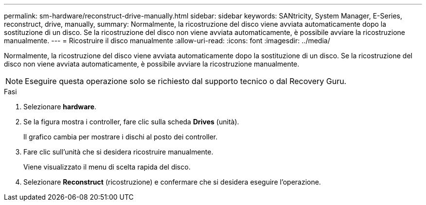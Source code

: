 ---
permalink: sm-hardware/reconstruct-drive-manually.html 
sidebar: sidebar 
keywords: SANtricity, System Manager, E-Series, reconstruct, drive, manually, 
summary: Normalmente, la ricostruzione del disco viene avviata automaticamente dopo la sostituzione di un disco. Se la ricostruzione del disco non viene avviata automaticamente, è possibile avviare la ricostruzione manualmente. 
---
= Ricostruire il disco manualmente
:allow-uri-read: 
:icons: font
:imagesdir: ../media/


[role="lead"]
Normalmente, la ricostruzione del disco viene avviata automaticamente dopo la sostituzione di un disco. Se la ricostruzione del disco non viene avviata automaticamente, è possibile avviare la ricostruzione manualmente.

[NOTE]
====
Eseguire questa operazione solo se richiesto dal supporto tecnico o dal Recovery Guru.

====
.Fasi
. Selezionare *hardware*.
. Se la figura mostra i controller, fare clic sulla scheda *Drives* (unità).
+
Il grafico cambia per mostrare i dischi al posto dei controller.

. Fare clic sull'unità che si desidera ricostruire manualmente.
+
Viene visualizzato il menu di scelta rapida del disco.

. Selezionare *Reconstruct* (ricostruzione) e confermare che si desidera eseguire l'operazione.


